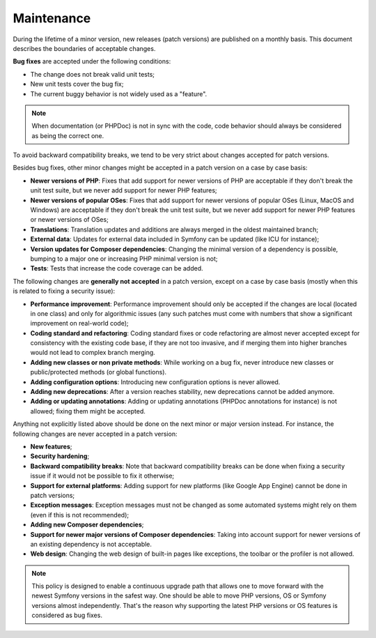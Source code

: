 Maintenance
===========

During the lifetime of a minor version, new releases (patch versions) are
published on a monthly basis. This document describes the boundaries of
acceptable changes.

**Bug fixes** are accepted under the following conditions:

* The change does not break valid unit tests;
* New unit tests cover the bug fix;
* The current buggy behavior is not widely used as a "feature".

.. note::

    When documentation (or PHPDoc) is not in sync with the code, code behavior
    should always be considered as being the correct one.

To avoid backward compatibility breaks, we tend to be very strict about changes
accepted for patch versions.

Besides bug fixes, other minor changes might be accepted in a patch version on
a case by case basis:

* **Newer versions of PHP**: Fixes that add support for newer versions of PHP
  are acceptable if they don't break the unit test suite, but we never add
  support for newer PHP features;

* **Newer versions of popular OSes**: Fixes that add support for newer versions
  of popular OSes (Linux, MacOS and Windows) are acceptable if they don't break
  the unit test suite, but we never add support for newer PHP features or newer
  versions of OSes;

* **Translations**: Translation updates and additions are always merged in the
  oldest maintained branch;

* **External data**: Updates for external data included in Symfony can be
  updated (like ICU for instance);

* **Version updates for Composer dependencies**: Changing the minimal version
  of a dependency is possible, bumping to a major one or increasing PHP
  minimal version is not;

* **Tests**: Tests that increase the code coverage can be added.

The following changes are **generally not accepted** in a patch version, except
on a case by case basis (mostly when this is related to fixing a security
issue):

* **Performance improvement**: Performance improvement should only be accepted
  if the changes are local (located in one class) and only for algorithmic
  issues (any such patches must come with numbers that show a significant
  improvement on real-world code);

* **Coding standard and refactoring**: Coding standard fixes or code
  refactoring are almost never accepted except for consistency with the
  existing code base, if they are not too invasive, and if merging them into
  higher branches would not lead to complex branch merging.

* **Adding new classes or non private methods**: While working on a bug fix,
  never introduce new classes or public/protected methods (or global
  functions).

* **Adding configuration options**: Introducing new configuration options is
  never allowed.

* **Adding new deprecations**: After a version reaches stability, new
  deprecations cannot be added anymore.

* **Adding or updating annotations**: Adding or updating annotations (PHPDoc
  annotations for instance) is not allowed; fixing them might be accepted.

Anything not explicitly listed above should be done on the next minor or major
version instead. For instance, the following changes are never accepted in a
patch version:

* **New features**;

* **Security hardening**;

* **Backward compatibility breaks**: Note that backward compatibility breaks
  can be done when fixing a security issue if it would not be possible to fix
  it otherwise;

* **Support for external platforms**: Adding support for new platforms (like
  Google App Engine) cannot be done in patch versions;

* **Exception messages**: Exception messages must not be changed as some
  automated systems might rely on them (even if this is not recommended);

* **Adding new Composer dependencies**;

* **Support for newer major versions of Composer dependencies**: Taking into
  account support for newer versions of an existing dependency is not
  acceptable.

* **Web design**: Changing the web design of built-in pages like exceptions,
  the toolbar or the profiler is not allowed.

.. note::

    This policy is designed to enable a continuous upgrade path that allows one
    to move forward with the newest Symfony versions in the safest way. One should
    be able to move PHP versions, OS or Symfony versions almost independently.
    That's the reason why supporting the latest PHP versions or OS features is
    considered as bug fixes.
